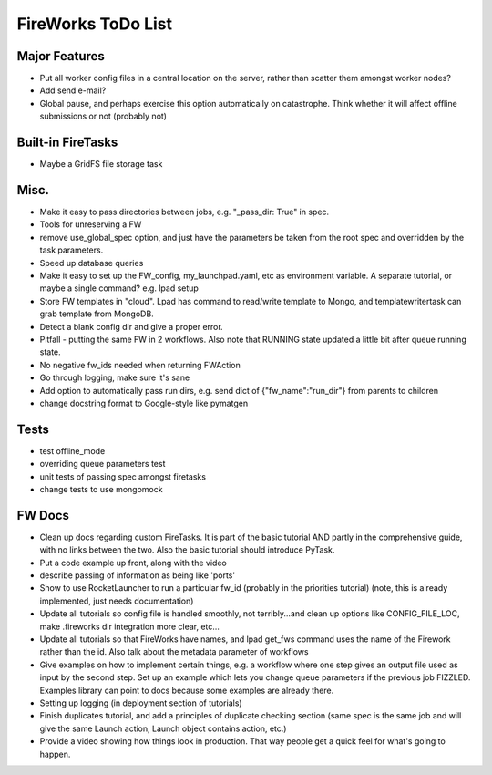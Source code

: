 ===================
FireWorks ToDo List
===================

Major Features
==============

* Put all worker config files in a central location on the server, rather than scatter them amongst worker nodes?

* Add send e-mail?

* Global pause, and perhaps exercise this option automatically on catastrophe. Think whether it will affect offline submissions or not (probably not)

Built-in FireTasks
==================

* Maybe a GridFS file storage task

Misc.
=====

* Make it easy to pass directories between jobs, e.g. "_pass_dir: True" in spec.

* Tools for unreserving a FW

* remove use_global_spec option, and just have the parameters be taken from the root spec and overridden by the task parameters.

* Speed up database queries

* Make it easy to set up the FW_config, my_launchpad.yaml, etc as environment variable. A separate tutorial, or maybe a single command? e.g. lpad setup

* Store FW templates in "cloud". Lpad has command to read/write template to Mongo, and templatewritertask can grab template from MongoDB.

* Detect a blank config dir and give a proper error.

* Pitfall - putting the same FW in 2 workflows. Also note that RUNNING state updated a little bit after queue running state.

* No negative fw_ids needed when returning FWAction

* Go through logging, make sure it's sane

* Add option to automatically pass run dirs, e.g. send dict of {"fw_name":"run_dir"} from parents to children

* change docstring format to Google-style like pymatgen

Tests
=====

* test offline_mode

* overriding queue parameters test

* unit tests of passing spec amongst firetasks

* change tests to use mongomock

FW Docs
=======

* Clean up docs regarding custom FireTasks. It is part of the basic tutorial AND partly in the comprehensive guide, with no links between the two. Also the basic tutorial should introduce PyTask.

* Put a code example up front, along with the video

* describe passing of information as being like 'ports'

* Show to use RocketLauncher to run a particular fw_id (probably in the priorities tutorial) (note, this is already implemented, just needs documentation)

* Update all tutorials so config file is handled smoothly, not terribly...and clean up options like CONFIG_FILE_LOC, make .fireworks dir integration more clear, etc...

* Update all tutorials so that FireWorks have names, and lpad get_fws command uses the name of the Firework rather than the id. Also talk about the metadata parameter of workflows

* Give examples on how to implement certain things, e.g. a workflow where one step gives an output file used as input by the second step. Set up an example which lets you change queue parameters if the previous job FIZZLED. Examples library can point to docs because some examples are already there.

* Setting up logging (in deployment section of tutorials)

* Finish duplicates tutorial, and add a principles of duplicate checking section (same spec is the same job and will give the same Launch action, Launch object contains action, etc.)

* Provide a video showing how things look in production. That way people get a quick feel for what's going to happen.